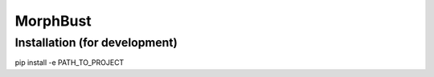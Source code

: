 MorphBust
=========

Installation (for development)
------------------------------
pip install -e PATH_TO_PROJECT
